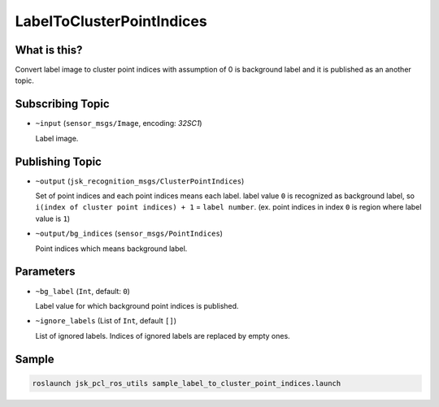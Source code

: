 LabelToClusterPointIndices
==========================

What is this?
-------------

.. image:: ./images/label_to_cluster_point_indices.png

Convert label image to cluster point indices with assumption of 0 is background label and
it is published as an another topic.


Subscribing Topic
-----------------

* ``~input`` (``sensor_msgs/Image``, encoding: `32SC1`)

  Label image.


Publishing Topic
----------------

* ``~output`` (``jsk_recognition_msgs/ClusterPointIndices``)

  Set of point indices and each point indices means each label.
  label value ``0`` is recognized as background label, so ``i(index of cluster point indices) + 1`` = ``label number``.
  (ex. point indices in index ``0`` is region where label value is ``1``)

* ``~output/bg_indices`` (``sensor_msgs/PointIndices``)

  Point indices which means background label.


Parameters
----------

* ``~bg_label`` (``Int``, default: ``0``)

  Label value for which background point indices is published.

* ``~ignore_labels`` (List of ``Int``, default ``[]``)

  List of ignored labels.
  Indices of ignored labels are replaced by empty ones.


Sample
------

.. code-block:: bash

  roslaunch jsk_pcl_ros_utils sample_label_to_cluster_point_indices.launch
